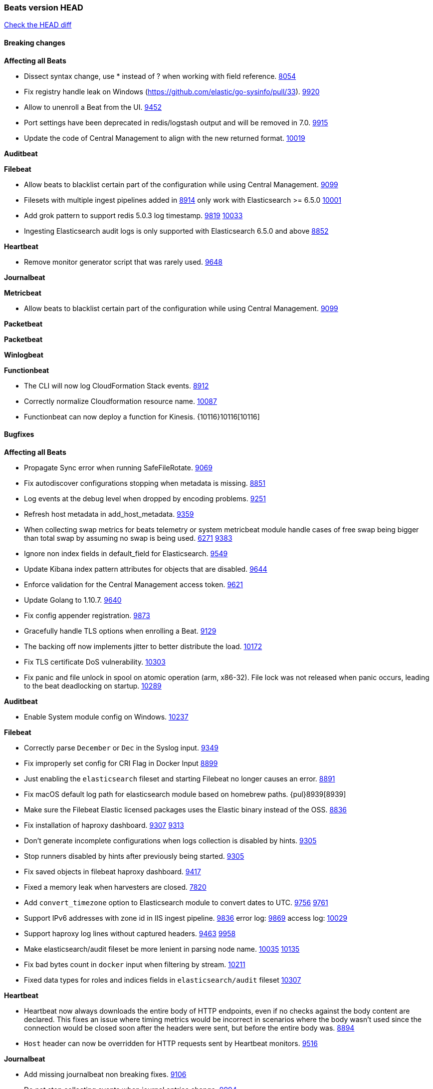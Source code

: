 // Use these for links to issue and pulls. Note issues and pulls redirect one to
// each other on Github, so don't worry too much on using the right prefix.
:issue: https://github.com/elastic/beats/issues/
:pull: https://github.com/elastic/beats/pull/

=== Beats version HEAD
https://github.com/elastic/beats/compare/v6.6.0...6.x[Check the HEAD diff]

==== Breaking changes

*Affecting all Beats*

- Dissect syntax change, use * instead of ? when working with field reference. {issue}8054[8054]
- Fix registry handle leak on Windows (https://github.com/elastic/go-sysinfo/pull/33). {pull}9920[9920]
- Allow to unenroll a Beat from the UI. {issue}9452[9452]
- Port settings have been deprecated in redis/logstash output and will be removed in 7.0. {pull}9915[9915]
- Update the code of Central Management to align with the new returned format. {pull}10019[10019]

*Auditbeat*

*Filebeat*

- Allow beats to blacklist certain part of the configuration while using Central Management. {pull}9099[9099]
- Filesets with multiple ingest pipelines added in {pull}8914[8914] only work with Elasticsearch >= 6.5.0 {pull}10001[10001]
- Add grok pattern to support redis 5.0.3 log timestamp. {issue}9819[9819] {pull}10033[10033]
- Ingesting Elasticsearch audit logs is only supported with Elasticsearch 6.5.0 and above {pull}8852[8852]

*Heartbeat*

- Remove monitor generator script that was rarely used. {pull}9648[9648]

*Journalbeat*

*Metricbeat*

- Allow beats to blacklist certain part of the configuration while using Central Management. {pull}9099[9099]

*Packetbeat*

*Packetbeat*

*Winlogbeat*

*Functionbeat*

- The CLI will now log CloudFormation Stack events. {issue}8912[8912]
- Correctly normalize Cloudformation resource name. {issue}10087[10087]
- Functionbeat can now deploy a function for Kinesis. {10116}10116[10116]

==== Bugfixes

*Affecting all Beats*

- Propagate Sync error when running SafeFileRotate. {pull}9069[9069]
- Fix autodiscover configurations stopping when metadata is missing. {pull}8851[8851]
- Log events at the debug level when dropped by encoding problems. {pull}9251[9251]
- Refresh host metadata in add_host_metadata. {pull}9359[9359]
- When collecting swap metrics for beats telemetry or system metricbeat module handle cases of free swap being bigger than total swap by assuming no swap is being used. {issue}6271[6271] {pull}9383[9383]
- Ignore non index fields in default_field for Elasticsearch. {pull}9549[9549]
- Update Kibana index pattern attributes for objects that are disabled. {pull}9644[9644]
- Enforce validation for the Central Management access token. {issue}9621[9621]
- Update Golang to 1.10.7. {pull}9640[9640]
- Fix config appender registration. {pull}9873[9873]
- Gracefully handle TLS options when enrolling a Beat. {issue}9129[9129]
- The backing off now implements jitter to better distribute the load. {issue}10172[10172]
- Fix TLS certificate DoS vulnerability. {pull}10303[10303]
- Fix panic and file unlock in spool on atomic operation (arm, x86-32). File lock was not released when panic occurs, leading to the beat deadlocking on startup. {pull}10289[10289]

*Auditbeat*

- Enable System module config on Windows. {pull}10237[10237]

*Filebeat*

- Correctly parse `December` or `Dec` in the Syslog input. {pull}9349[9349]
- Fix improperly set config for CRI Flag in Docker Input {pull}8899[8899]
- Just enabling the `elasticsearch` fileset and starting Filebeat no longer causes an error. {pull}8891[8891]
- Fix macOS default log path for elasticsearch module based on homebrew paths. {pul}8939[8939]
- Make sure the Filebeat Elastic licensed packages uses the Elastic binary instead of the OSS. {pull}8836[8836]
- Fix installation of haproxy dashboard. {issue}9307[9307] {pull}9313[9313]
- Don't generate incomplete configurations when logs collection is disabled by hints. {pull}9305[9305]
- Stop runners disabled by hints after previously being started. {pull}9305[9305]
- Fix saved objects in filebeat haproxy dashboard. {pull}9417[9417]
- Fixed a memory leak when harvesters are closed. {pull}7820[7820]
- Add `convert_timezone` option to Elasticsearch module to convert dates to UTC. {issue}9756[9756] {pull}9761[9761]
- Support IPv6 addresses with zone id in IIS ingest pipeline. {issue}9836[9836] error log: {pull}9869[9869] access log: {pull}10029[10029]
- Support haproxy log lines without captured headers. {issue}9463[9463] {pull}9958[9958]
- Make elasticsearch/audit fileset be more lenient in parsing node name. {issue}10035[10035] {pull}10135[10135]
- Fix bad bytes count in `docker` input when filtering by stream. {pull}10211[10211]
- Fixed data types for roles and indices fields in `elasticsearch/audit` fileset {pull}10307[10307]

*Heartbeat*

- Heartbeat now always downloads the entire body of HTTP endpoints, even if no checks against the body content are declared. This fixes an issue where timing metrics would be incorrect in scenarios where the body wasn't used since the connection would be closed soon after the headers were sent, but before the entire body was. {pull}8894[8894]
- `Host` header can now be overridden for HTTP requests sent by Heartbeat monitors. {pull}9148[9516]

*Journalbeat*

- Add missing journalbeat non breaking fixes. {pull}9106[9106]
- Do not stop collecting events when journal entries change. {pull}9994[9994]

*Metricbeat*

- Fix panics in vsphere module when certain values where not returned by the API. {pull}9784[9784]
- Add missing namespace field in http server metricset {pull}7890[7890]
- Fix race condition when enriching events with kubernetes metadata. {issue}9055[9055] {issue}9067[9067]
- Fix panic on docker healthcheck collection on dockers without healthchecks. {pull}9171[9171]
- Fix issue with not collecting Elasticsearch cross-cluster replication stats correctly. {pull}9179[9179]
- The `node.name` field in the `elasticsearch/node` metricset now correctly reports the Elasticsarch node name. Previously this field was incorrectly reporting the node ID instead. {pull}9209[9209]
- Fix issue preventing diskio metrics collection for idle disks. {issue}9124[9124] {pull}9125[9125]
- Fix MongoDB dashboard that had some incorrect field names from `status` Metricset {pull}9795[9795] {issue}9715[9715]
- Fix pod UID metadata enrichment in Kubernetes module. {pull}10081[10081]
- Fix issue that would prevent collection of processes without command line on Windows. {pull}10196[10196]
- Fixed data type for tags field in `docker/container` metricset {pull}10307[10307]
- Fixed data type for tags field in `docker/image` metricset {pull}10307[10307]
- Fixed data type for isr field in `kafka/partition` metricset {pull}10307[10307]
- Fixed data types for various hosts fields in `mongodb/replstatus` metricset {pull}10307[10307]
- Added function to close sql database connection. {pull}10355[10355]

*Packetbeat*

- Fix issue with process monitor associating traffic to the wrong process. {issue}9151[9151] {pull}9443[9443]
- Fix DHCPv4 dashboard that wouldn't load in Kibana. {issue}9850[9850]

*Winlogbeat*

*Functionbeat*

- Ensure that functionbeat is logging at info level not debug. {issue}10262[10262]
- Add the required permissions to the role when deployment SQS functions. {issue}9152[9152]

==== Added

*Affecting all Beats*

- Unify dashboard exporter tools. {pull}9097[9097]
- Dissect will now flag event on parsing error. {pull}8751[8751]
- Added the `redirect_stderr` option that allows panics to be logged to log files. {pull}8430[8430]
- Add cache.ttl to add_host_metadata. {pull}9359[9359]
- Add support for index lifecycle management (beta). {pull}7963[7963]
- Always include Pod UID as part of Pod metadata. {pull]9517[9517]
- Release Jolokia autodiscover as GA. {pull}9706[9706]

*Auditbeat*

- Add system module. {pull}9546[9546]
- System module `process` dataset: Add user information to processes. {pull}9963[9963]
- Add system `package` dataset. {pull}10225[10225]

*Filebeat*

- Added `detect_null_bytes` selector to detect null bytes from a io.reader. {pull}9210[9210]
- Added `syslog_host` variable to HAProxy module to allow syslog listener to bind to configured host. {pull}9366[9366]
- Added support on Traefik for Common Log Format and Combined Log Format mixed which is the default Traefik format {issue}8015[8015] {issue}6111[6111] {pull}8768[8768].
- Allow to force CRI format parsing for better performance {pull}8424[8424]
- Add event.dataset to module events. {pull}9457[9457]
- Add field log.source.address and log.file.path to replace source. {pull}9435[9435]
- Add support for multi-core thread_id in postgresql module {issue}9156[9156] {pull}9482[9482]
- Added netflow input type that supports NetFlow v1, v5, v6, v7, v8, v9 and IPFIX. {issue}9399[9399]
- Support mysql 5.7.22 slowlog starting with time information. {issue}7892[7892] {pull}9647[9647]
- Add support for ssl_request_log in apache2 module. {issue}8088[8088] {pull}9833[9833]
- Add support for iis 7.5 log format. {issue}9753[9753] {pull}9967[9967]
- Add support for MariaDB in the `slowlog` fileset of `mysql` module. {pull}9731[9731]
- Add convert_timezone to nginx module. {issue}9839[9839] {pull}10148[10148]
- Add support for Percona in the `slowlog` fileset of `mysql` module. {issue}6665[6665] {pull}10227[10227]
- Teach elasticsearch/audit fileset to parse out some more fields. {issue}10134[10134] {pull}10137[10137]
- Added support for ingesting structured Elasticsearch audit logs {pull}8852[8852]

*Heartbeat*
- Made monitors.d configuration part of the default config. {pull}9004[9004]
- Autodiscover metadata is now included in events by default. So, if you are using the docker provider for instance, you'll see the correct fields under the `docker` key. {pull}10258[10258]

*Journalbeat*

- Add the ability to check against JSON HTTP bodies with conditions. {pull}8667[8667]
- Add cursor_seek_fallback option. {pull}9234[9234]

*Metricbeat*

- Collect custom cluster `display_name` in `elasticsearch/cluster_stats` metricset. {pull}8445[8445]
- Test etcd module with etcd 3.3. {pull}9068[9068]
- All `elasticsearch` metricsets now have module-level `cluster.id` and `cluster.name` fields. {pull}8770[8770] {pull}8771[8771] {pull}9164[9164] {pull}9165[9165] {pull}9166[9166] {pull}9168[9168]
- All `elasticsearch` node-level metricsets now have `node.id` and `node.name` fields. {pull}9168[9168] {pull}9209[9209]
- Add settings to disable docker and cgroup cpu metrics per core. {issue}9187[9187] {pull}9194[9194] {pull}9589[9589]
- The `elasticsearch/node` metricset now reports the Elasticsearch cluster UUID. {pull}8771[8771]
- Support GET requests in Jolokia module. {issue}8566[8566] {pull}9226[9226]
- Add freebsd support for the uptime metricset. {pull}9413[9413]
- Add `host.os.name` field to add_host_metadata processor. {issue}8948[8948] {pull}9405[9405]
- Add field `event.dataset` which is `{module}.{metricset).
- Add more TCP statuses to `socket_summary` metricset. {pull}9430[9430]
- Remove experimental tag from ceph metricsets. {pull}9708[9708]
- Add `key` metricset to the Redis module. {issue}9582[9582] {pull}9657[9657]
- Add DeDot for kubernetes labels and annotations. {issue}9860[9860] {pull}9939[9939]
- Add docker `event` metricset. {pull}9856[9856]
- Release Ceph module as GA. {pull}10202[10202]
- Release windows Metricbeat module as GA. {pull}10163[10163]
- Release traefik Metricbeat module as GA. {pull}10166[10166]
- List filesystems on Windows that have an access path but not an assigned letter {issue}8916[8916] {pull}10196[10196]
- Release uswgi Metricbeat module GA. {pull}10164[10164]
- Release php_fpm module as GA. {pull}10198[10198]
- Release Memcached module as GA. {pull}10199[10199]
- Release etcd module as GA. {pull}10200[10200]
- Release kubernetes apiserver and event metricsets as GA {pull}10212[10212]
- Release Couchbase module as GA. {pull}10201[10201]
- Release aerospike module as GA. {pull}10203[10203]
- Release envoyproxy module GA. {pull}10223[10223]
- Release mongodb.metrics and mongodb.replstatus as GA. {pull}10242[10242]
- Release mysql.galera_status as Beta. {pull}10242[10242]
- Release postgresql.statement as GA. {pull}10242[10242]
- Release RabbitMQ Metricbeat module GA. {pull}10165[10165]
- Release Dropwizard module as GA. {pull}10240[10240]
- Release Graphite module as GA. {pull}10240[10240]
- Release http.server metricset as GA. {pull}10240[10240]
- Add support for MySQL 8.0 and tests also for Percona and MariaDB. {pull}10261[10261]
- Release use of xpack.enabled: true flag in Elasticsearch and Kibana modules as GA. {pull}10222[10222]
- Making RabbitMQ Metricbeat module GA. {pull}10165[10165]
- Release Elastic stack modules (Elasticsearch, Logstash, and Kibana) as GA. {pull}10094[10094]
- Add remaining memory metrics of pods in Kubernetes metricbeat module {pull}10157[10157]
- Added 'server' Metricset to Zookeeper Metricbeat module {issue}8938[8938] {pull}10341[10341]

*Packetbeat*

*Winlogbeat*

*Functionbeat*

==== Deprecated

*Affecting all Beats*

*Filebeat*
- Deprecate field source. Will be replaced by log.source.address and log.file.path in 7.0. {pull}9435[9435]

*Heartbeat*

*Journalbeat*

*Metricbeat*

- Deprecate field `metricset.rtt`. Replaced by `event.duration` which is in nano instead of micro seconds.

*Packetbeat*

- Support new TLS version negotiation introduced in TLS 1.3. {issue}8647[8647].

*Winlogbeat*

*Functionbeat*

==== Known Issue

